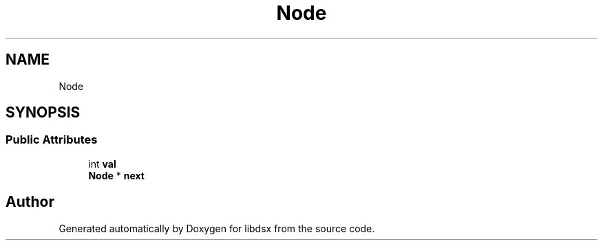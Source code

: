 .TH "Node" 3 "Sat Jul 29 2023" "Version 0.0.1" "libdsx" \" -*- nroff -*-
.ad l
.nh
.SH NAME
Node
.SH SYNOPSIS
.br
.PP
.SS "Public Attributes"

.in +1c
.ti -1c
.RI "int \fBval\fP"
.br
.ti -1c
.RI "\fBNode\fP * \fBnext\fP"
.br
.in -1c

.SH "Author"
.PP 
Generated automatically by Doxygen for libdsx from the source code\&.
